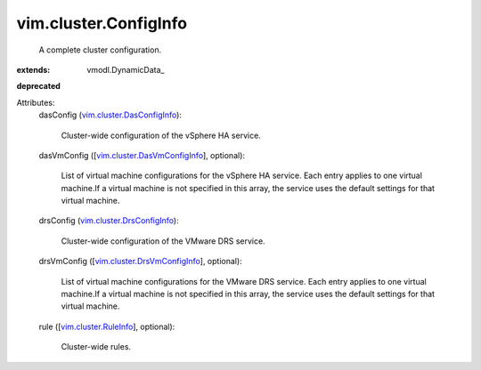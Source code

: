 
vim.cluster.ConfigInfo
======================
  A complete cluster configuration.
:extends: vmodl.DynamicData_
**deprecated**


Attributes:
    dasConfig (`vim.cluster.DasConfigInfo <vim/cluster/DasConfigInfo.rst>`_):

       Cluster-wide configuration of the vSphere HA service.
    dasVmConfig ([`vim.cluster.DasVmConfigInfo <vim/cluster/DasVmConfigInfo.rst>`_], optional):

       List of virtual machine configurations for the vSphere HA service. Each entry applies to one virtual machine.If a virtual machine is not specified in this array, the service uses the default settings for that virtual machine.
    drsConfig (`vim.cluster.DrsConfigInfo <vim/cluster/DrsConfigInfo.rst>`_):

       Cluster-wide configuration of the VMware DRS service.
    drsVmConfig ([`vim.cluster.DrsVmConfigInfo <vim/cluster/DrsVmConfigInfo.rst>`_], optional):

       List of virtual machine configurations for the VMware DRS service. Each entry applies to one virtual machine.If a virtual machine is not specified in this array, the service uses the default settings for that virtual machine.
    rule ([`vim.cluster.RuleInfo <vim/cluster/RuleInfo.rst>`_], optional):

       Cluster-wide rules.
